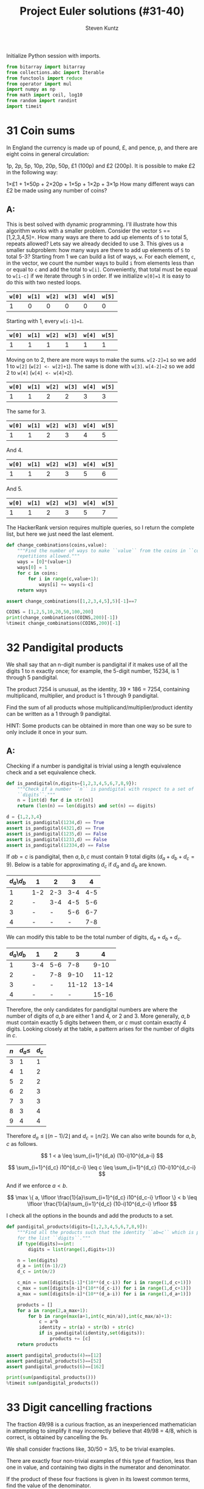 #+TITLE: Project Euler solutions (#31-40)
#+AUTHOR: Steven Kuntz
#+EMAIL: stevenjkuntz@gmail.com
#+OPTIONS: num:nil toc:1
#+PROPERTY: header-args:jupyter-python :session py
#+PROPERTY: header-args :results output :exports both

Initialize Python session with imports.

#+begin_src jupyter-python :results none
from bitarray import bitarray
from collections.abc import Iterable
from functools import reduce
from operator import mul
import numpy as np
from math import ceil, log10
from random import randint
import timeit
#+end_src

* 31 Coin sums
In England the currency is made up of pound, £, and pence, p, and there are
eight coins in general circulation:

1p, 2p, 5p, 10p, 20p, 50p, £1 (100p) and £2 (200p).
It is possible to make £2 in the following way:

1×£1 + 1×50p + 2×20p + 1×5p + 1×2p + 3×1p
How many different ways can £2 be made using any number of coins?

** A:
This is best solved with dynamic programming. I'll illustrate how this algorithm
works with a smaller problem. Consider the vector =S= ==[1,2,3,4,5]=. How many
ways are there to add up elements of =S= to total 5, repeats allowed? Lets say
we already decided to use 3. This gives us a smaller subproblem: how many ways
are there to add up elements of =S= to total 5-3? Starting from 1 we can build a
list of ways, =w=. For each element, =c=, in the vector, we count the number
ways to build =i= from elements less than or equal to =c= and add the total to
=w[i]=. Conveniently, that total must be equal to =w[i-c]= if we iterate through
=S= in order. If we initialize =w[0]=1= it is easy to do this with two nested
loops.

| =w[0]= | =w[1]= | =w[2]= | =w[3]= | =w[4]= | =w[5]= |
|--------+--------+--------+--------+--------+--------|
|      1 |      0 |      0 |      0 |      0 |      0 |

Starting with 1, every =w[i-1]=1=.

| =w[0]= | =w[1]= | =w[2]= | =w[3]= | =w[4]= | =w[5]= |
|--------+--------+--------+--------+--------+--------|
|      1 |      1 |      1 |      1 |      1 |      1 |

Moving on to 2, there are more ways to make the sums. =w[2-2]=1= so we add 1
to =w[2]= (=w[2] <- w[2]+1=). The same is done with =w[3]=. =w[4-2]=2= so we add
2 to =w[4]= (=w[4] <- w[4]+2=). 

| =w[0]= | =w[1]= | =w[2]= | =w[3]= | =w[4]= | =w[5]= |
|--------+--------+--------+--------+--------+--------|
|      1 |      1 |      2 |      2 |      3 |      3 |

The same for 3.

| =w[0]= | =w[1]= | =w[2]= | =w[3]= | =w[4]= | =w[5]= |
|--------+--------+--------+--------+--------+--------|
|      1 |      1 |      2 |      3 |      4 |      5 |

And 4.

| =w[0]= | =w[1]= | =w[2]= | =w[3]= | =w[4]= | =w[5]= |
|--------+--------+--------+--------+--------+--------|
|      1 |      1 |      2 |      3 |      5 |      6 |

And 5.

| =w[0]= | =w[1]= | =w[2]= | =w[3]= | =w[4]= | =w[5]= |
|--------+--------+--------+--------+--------+--------|
|      1 |      1 |      2 |      3 |      5 |      7 |

The HackerRank version requires multiple queries, so I return the complete list,
but here we just need the last element.

#+begin_src jupyter-python
def change_combinations(coins,value):
    """Find the number of ways to make ``value`` from the coins in ``coins``,
    repetitions allowed."""
    ways = [0]*(value+1)
    ways[0] = 1
    for c in coins:
        for i in range(c,value+1):
            ways[i] += ways[i-c]
    return ways

assert change_combinations([1,2,3,4,5],5)[-1]==7

COINS = [1,2,5,10,20,50,100,200]
print(change_combinations(COINS,200)[-1])
%timeit change_combinations(COINS,200)[-1]
#+end_src

#+RESULTS:
: 73682
: 86.5 µs ± 3.38 µs per loop (mean ± std. dev. of 7 runs, 10000 loops each)

* 32 Pandigital products
We shall say that an n-digit number is pandigital if it makes use of all the
digits 1 to n exactly once; for example, the 5-digit number, 15234, is 1 through
5 pandigital.

The product 7254 is unusual, as the identity, 39 × 186 = 7254, containing
multiplicand, multiplier, and product is 1 through 9 pandigital.

Find the sum of all products whose multiplicand/multiplier/product identity can
be written as a 1 through 9 pandigital.

HINT: Some products can be obtained in more than one way so be sure to only
include it once in your sum.

** A:
Checking if a number is pandigital is trivial using a length equivalence check
and a set equivalence check.

#+begin_src jupyter-python
def is_pandigital(n,digits={1,2,3,4,5,6,7,8,9}):
    """Check if a number ``n`` is pandigital with respect to a set of
    ``digits``."""
    n = [int(d) for d in str(n)]
    return (len(n) == len(digits) and set(n) == digits)

d = {1,2,3,4}
assert is_pandigital(1234,d) == True
assert is_pandigital(4321,d) == True
assert is_pandigital(1235,d) == False
assert is_pandigital(1233,d) == False
assert is_pandigital(12334,d) == False
#+end_src

#+RESULTS:

If \(ab=c\) is pandigital, then \(a,b,c\) must contain 9 total digits
(\(d_a+d_b+d_c=9\)). Below is a table for approximating \(d_c\) if \(d_a\) and
\(d_b\) are known. 

| \(d_a\)\\(d_b\) | 1   |   2 |   3 |   4 |
|-----------------+-----+-----+-----+-----|
|               1 | 1-2 | 2-3 | 3-4 | 4-5 |
|               2 | -   | 3-4 | 4-5 | 5-6 |
|               3 | -   |   - | 5-6 | 6-7 |
|               4 | -   |   - |   - | 7-8 |

We can modify this table to be the total number of digits, \(d_a+d_b+d_c\).

| \(d_a\)\\(d_b\) | 1   |   2 |     3 |     4 |
|-----------------+-----+-----+-------+-------|
|               1 | 3-4 | 5-6 |   7-8 |  9-10 |
|               2 | -   | 7-8 |  9-10 | 11-12 |
|               3 | -   |   - | 11-12 | 13-14 |
|               4 | -   |   - |     - | 15-16 |

Therefore, the only candidates for pandigital numbers are where the number of
digits of \(a,b\) are either 1 and 4, or 2 and 3. More generally, \(a,b\) must
contain exactly 5 digits between them, or \(c\) must contain exactly 4 digits.
Looking closely at the table, a pattern arises for the number of digits in
\(c\).

| \(n\) | \(d_a\leq\) | \(d_c\) |
|-------+-------------+---------|
|     3 |           1 |       1 |
|     4 |           1 |       2 |
|     5 |           2 |       2 |
|     6 |           2 |       3 |
|     7 |           3 |       3 |
|     8 |           3 |       4 |
|     9 |           4 |       4 |

Therefore \(d_a\leq \lfloor (n-1)/2 \rfloor\) and \(d_c = \lfloor n/2 \rfloor\).
We can also write bounds for \(a,b,c\) as follows.

\[ 1 < a \leq \sum_{i=1}^{d_a} (10-i)10^{d_a-i} \]

\[ \sum_{i=1}^{d_c} i10^{d_c-i} \leq c \leq \sum_{i=1}^{d_c} (10-i)10^{d_c-i} \]

And if we enforce \(a<b\).

\[ \max \{ a, \lfloor \frac{1}{a}\sum_{i=1}^{d_c} i10^{d_c-i} \rfloor \}
    < b 
    \leq \lfloor \frac{1}{a}\sum_{i=1}^{d_c} (10-i)10^{d_c-i} \rfloor \]

I check all the options in the bounds and add the products to a set.

#+begin_src jupyter-python
def pandigital_products(digits=[1,2,3,4,5,6,7,8,9]):
    """Find all the products such that the identity ``ab=c`` which is pandigital
    for the list ``digits``."""
    if type(digits)==int:
        digits = list(range(1,digits+1))

    n = len(digits)
    d_a = int((n-1)/2)
    d_c = int(n/2)

    c_min = sum([digits[i-1]*(10**(d_c-i)) for i in range(1,d_c+1)])
    c_max = sum([digits[n-i]*(10**(d_c-i)) for i in range(1,d_c+1)])
    a_max = sum([digits[n-i]*(10**(d_a-i)) for i in range(1,d_a+1)])

    products = []
    for a in range(2,a_max+1):
        for b in range(max(a+1,int(c_min/a)),int(c_max/a)+1):
            c = a*b
            identity = str(a) + str(b) + str(c)
            if is_pandigital(identity,set(digits)):
                products += [c]
    return products

assert pandigital_products(4)==[12]
assert pandigital_products(5)==[52]
assert pandigital_products(6)==[162]

print(sum(pandigital_products()))
%timeit sum(pandigital_products())
#+end_src

#+RESULTS:
: 56370
: 80.1 ms ± 2.29 ms per loop (mean ± std. dev. of 7 runs, 10 loops each)

* 33 Digit cancelling fractions
The fraction 49/98 is a curious fraction, as an inexperienced mathematician in
attempting to simplify it may incorrectly believe that 49/98 = 4/8, which is
correct, is obtained by cancelling the 9s.

We shall consider fractions like, 30/50 = 3/5, to be trivial examples.

There are exactly four non-trivial examples of this type of fraction, less than
one in value, and containing two digits in the numerator and denominator.

If the product of these four fractions is given in its lowest common terms, find
the value of the denominator.

** A:
Kind of an easy problem, but there is a clever solution which has minimal
iterations. Let's assume the fraction has the following form, where \(i\) is the
digit we "cancel" out. Multiplying this out we can solve for \(i\) in terms of
\(a\) and \(b\). 

\begin{eqnarray*}
    \frac{10a + i}{10i + b} & = & \frac{a}{b} \\
                  10ab + ib & = & 10ia + ab \\
                        9ab & = & i(10a - b) \\
          \frac{9ab}{10a-b} & = & i
\end{eqnarray*}

where \( 1 \leq a < b \leq 9 \).

Since \(i\) must be a whole digit, we use =divmod= to get the whole number
quotient and remainder. In total, we must iterate over \(8(8+1)/2=36\)
combinations of \(a,b\).

#+begin_src jupyter-python
fractions = []
prod = 1
for b in range(1,10):
    for a in range(1,b):
        i, r = divmod(9*a*b,10*a-b)
        if r==0 and i<10:
            fractions += [(10*a+i,10*i+b)]
            prod *= b/a
print(fractions)
print(prod)
#+end_src

#+RESULTS:
: [(16, 64), (19, 95), (26, 65), (49, 98)]
: 100.0

* 34 Digit factorials
145 is a curious number, as 1! + 4! + 5! = 1 + 24 + 120 = 145.

Find the sum of all numbers which are equal to the sum of the factorial of their
digits.

Note: as 1! = 1 and 2! = 2 are not sums they are not included.

** A:

These numbers are called [[https://en.wikipedia.org/wiki/Factorion][factorions]]. There are only four factorions: 1, 2, 145,
40585. Ignoring 1 and 2, the sum is 40730.

* 35 Circular primes
The number, 197, is called a circular prime because all rotations of the digits:
197, 971, and 719, are themselves prime.

There are thirteen such primes below 100: 2, 3, 5, 7, 11, 13, 17, 31, 37, 71,
73, 79, and 97.

How many circular primes are there below one million?

** A:
Firstly, here's a helper function to rotate integers.

#+begin_src jupyter-python
def rotate_int(n):
    """Find all rotations of the int ``n``."""
    n_str = str(n)
    return np.array([int(n_str[i:]+n_str[:i]) for i in range(1,len(n_str))])

assert(rotate_int(179)==[791,917]).all()
#+end_src

#+RESULTS:

This is easy to do with the Sieve of Eratosthenes (see problem 5). Note how I
sieve up to \(10^{\lceil\log_{10}n\rceil}\) rather than \(n\), making sure that
every possible rotation is considered. This is necessary to handle cases where
\(n\) is not a power of 10.

#+begin_src jupyter-python
from euler import esieve

def circular_primes(n):
    """Find all the circular primes less than ``n``."""
    # sieve all the primes that have at least as many digits as n
    limit = 10**ceil(log10(n))
    primes = esieve(limit)
    # only check those primes less than n, and skip those that contain the
    # digits 0,2,4,6,8
    invalid = set('02468')
    primes = {p for p in primes if not set(str(p)).intersection(invalid)}
    circular = {2}
    for p in primes:
        if p not in circular and p<n:
            rot = rotate_int(p)
            if all([r in primes for r in rot]):
                circular.add(p)
                circular.update(rot[rot<n])
    return circular

assert circular_primes(100)=={2,3,5,7,11,13,17,31,37,71,73,79,97}
assert circular_primes(97)=={2,3,5,7,11,13,17,31,37,71,73,79}
#+end_src

#+RESULTS:

The most significant savings in runtime were found by using sets and reducing
their size by excluding even digits.

#+begin_src jupyter-python
print(len(circular_primes(1000000)))
%timeit len(circular_primes(1000000))
#+end_src

#+RESULTS:
: 55
: 123 ms ± 9.29 ms per loop (mean ± std. dev. of 7 runs, 10 loops each)

* 36 Double-base palindromes
** Q:

The decimal number, 585 = 10010010012 (binary), is palindromic in both bases.

Find the sum of all numbers, less than one million, which are palindromic in
base 10 and base 2.

(Please note that the palindromic number, in either base, may not include
leading zeros.)

** A:

I'm going to generate all the palindromes in base 10 and check if they are
palindromic in base 2. The following functions will check if a number is
palindromic and generate all the base 10 palindromes with a given number of
digits.

#+begin_src jupyter-python
def is_palindrome(n,b):
    """Check if an integer ``n`` is a palindrome in base ``b``."""
    rev = 0
    k = n
    while k > 0:
        rev = b*rev + (k%b)
        k //= b
    return n == rev
    
assert is_palindrome(9009,10)
assert is_palindrome(33,2)
assert not is_palindrome(55,2)

def pal_list(k):
    """Find all palindromic numbers with ``k`` digits."""
    j = (k+1)//2
    if k%2==1:
        return np.array([int(str(i)+str(i)[:-1][::-1])
            for i in range(10**(j-1),10**j)],dtype=int)
    else:
        return np.array([int(str(i)+str(i)[::-1])
            for i in range(10**(j-1),10**j)],dtype=int)

assert len(pal_list(1))==9
assert len(pal_list(2))==9
assert len(pal_list(3))==90
#+end_src

#+RESULTS:

We know that a binary number starts with 1, so a binary palindrome ends with 1,
making it odd. We only need to check odd numbers in our palindromes. Not sure
a good =assert= statement to use here, but you get the point that it picked up
585.

#+begin_src jupyter-python
def decimal_binary_palindromes(n):
    """Find all numbers less than ``n`` that are palindromic in base 2 and 10
    """
    dmax = ceil(log10(n-1))
    palindromes = []
    for k in range(1,dmax+1):
        pal = pal_list(k)
        pal = pal[pal%2==1]
        pal = pal[pal<n]
        palindromes += [p for p in pal if is_palindrome(p,2)]
    return palindromes

print(decimal_binary_palindromes(1000))
#+end_src

#+RESULTS:
: [1, 3, 5, 7, 9, 33, 99, 313, 585, 717]

I'd call this method good enough.

#+begin_src jupyter-python
print(sum(decimal_binary_palindromes(1000000)))
%timeit sum(decimal_binary_palindromes(1000000))
#+end_src

#+RESULTS:
: 872187
: 11.4 ms ± 701 µs per loop (mean ± std. dev. of 7 runs, 100 loops each)

Shit, it even has sublinear scaling. Can't complain about that.

#+begin_src jupyter-python
print(sum(decimal_binary_palindromes(100000000)))
%timeit sum(decimal_binary_palindromes(100000000))
#+end_src

#+RESULTS:
: 39347399
: 151 ms ± 9.59 ms per loop (mean ± std. dev. of 7 runs, 10 loops each)

* 37 Truncatable primes
** Q:

The number 3797 has an interesting property. Being prime itself, it is possible
to continuously remove digits from left to right, and remain prime at each
stage: 3797, 797, 97, and 7. Similarly we can work from right to left: 3797,
379, 37, and 3.

Find the sum of the only eleven primes that are both truncatable from left to
right and right to left.

NOTE: 2, 3, 5, and 7 are not considered to be truncatable primes.

** A:

This is similar to the circular primes problem. These primes are called
[[https://oeis.org/A020994][two-sided primes]]. We know there are only eleven, and what they are.

#+begin_src jupyter-python
tsp = [2, 3, 5, 7, 23, 37, 53, 73, 313, 317, 373, 797, 3137, 3797, 739397]
print(sum(tsp[4:]))
#+end_src

#+RESULTS:
: 748317

The only way to do this "blindly" is by iterating from 11 and checking every
candidate for being prime, left prime, and right prime. I don't feel like doing
this, so I'm going to use my omnipotence of A020994 to enforce an upper bound of
one million.

#+begin_src jupyter-python
def two_sided_primes(n):
    """Find the two-sided primes less than ``n``."""
    if n<=23:
        return []
    primes = esieve(n)
    # skip primes that contain the digits 0,2,4,6,8
    invalid = set('02468')
    primes = {p for p in primes if not set(str(p)).intersection(invalid)}
    tsp = [23]
    for p in primes:
        dp = ceil(log10(p))
        left = all([(p%(10**i) in primes) for i in range(1,dp)])
        right = all([(p//(10**i) in primes) for i in range(1,dp)])
        if left and right and p>10:
            tsp += [p]
    return tsp

assert len(two_sided_primes(1000))==8
#+end_src

#+RESULTS:

It is kind of slow, but it's far better than trying to check tons of numbers for
being prime.

#+begin_src jupyter-python
print(sum(two_sided_primes(1000000)))
%timeit sum(two_sided_primes(1000000))
#+end_src

#+RESULTS:
: 748317
: 137 ms ± 11.4 ms per loop (mean ± std. dev. of 7 runs, 10 loops each)

* 38 Pandigital multiples
** Q:

Take the number 192 and multiply it by each of 1, 2, and 3:

192 × 1 = 192
192 × 2 = 384
192 × 3 = 576

By concatenating each product we get the 1 to 9 pandigital, 192384576. We will
call 192384576 the concatenated product of 192 and (1,2,3)

The same can be achieved by starting with 9 and multiplying by 1, 2, 3, 4, and
5, giving the pandigital, 918273645, which is the concatenated product of 9 and
(1,2,3,4,5).

What is the largest 1 to 9 pandigital 9-digit number that can be formed as the
concatenated product of an integer with (1,2, ... , n) where n > 1?

** A:

We already know how to check pandigital =str= and =int= (see problem 32). We
need at least two multiples, so we can set an upper bound for n.

n × 1 = ...
n × 2 < 98765

#+begin_src jupyter-python
def pandigital_multiples(digits=[1,2,3,4,5,6,7,8,9]):
    """Find all the numbers ``n`` for which their multiples concatenate to form
    a number pandigital in ``digits``."""
    dmax = int((len(digits)+1)/2) # maximum number of digits for n
    nmax = sum([digits[-1-i]*(10**(dmax-i-1)) for i in range(0,dmax)])
    pan = []
    for n in range(1,nmax+1):
        n_str = str(n)
        k = 2
        while len(n_str)<len(digits):
            n_str += str(k*n)
            k += 1
        if len(n_str)==len(digits) and is_pandigital(n_str,set(digits)):
            pan += [n]
    return pan

n = pandigital_multiples()[-1]
print(str(n)+str(2*n))
#+end_src

#+RESULTS:
: 932718654

* 39 Integer right triangles
** Q:

If p is the perimeter of a right angle triangle with integral length sides,
{a,b,c}, there are exactly three solutions for p = 120.

{20,48,52}, {24,45,51}, {30,40,50}

For which value of p ≤ 1000, is the number of solutions maximised?

** A:

We can reuse the triples generator from [[./project-euler-001.org::* 9 Special Pythagorean triplet][problem 9]] to find all the triples for a
given triangle perimeter. Then, we just iterate over all perimeters and take the
\(\argmax\). We could save time by skipping the odd numbers.

#+begin_src jupyter-python
from euler import pythagorean_triples_from_sum

assert len(pythagorean_triples_from_sum(120)[0])==3

print(np.argmax([len(pythagorean_triples_from_sum(i)) for i in range(0,1001)]))
%timeit np.argmax([len(pythagorean_triples_from_sum(i)) for i in range(0,1001)])
#+end_src

#+RESULTS:
: 840
: 2 ms ± 145 µs per loop (mean ± std. dev. of 7 runs, 1000 loops each)

* 40 Champernowne's constant
** Q:

An irrational decimal fraction is created by concatenating the positive
integers:

0.123456789101112131415161718192021...

It can be seen that the 12th digit of the fractional part is 1.

If dn represents the nth digit of the fractional part, find the value of the
following expression.

\[d_1 \times d_{10} \times d_{100} \times d_{1000} \times d_{10000} \times
  d_{100000} \times d_{1000000} \]

** A:

This is actually an exercise in digit counting. Consider the following table,
which counts the number of digits in a range of numbers.

| range                 | total decimals   |
|-----------------------+------------------|
| \([1,9]\)             | \(9\)            |
| \([10,99]\)           | \(180\)          |
| \([100,999]\)         | \(2700\)         |
| \([1000,9999]\)       | \(36000\)        |
| ...                   | ...              |
| \([10^{k-1},10^k-1]\) | \(9(10^{k-1})k\) |

So to get the \(i\)th digit, we can use this power series. Let \(S(k)\) be the
total decimals in Champernowne's constant that are covered for numbers with
\(k\) or less digits.

\[ S(k) = \sum_{j=1} 9(10^{j-1})j \]

Let \(S(k) < i \leq S(k+1) \). In other words, we know the \(i\)th digit belongs
to a \(k\) digit number. Then we find the number \(n\) that contains our digit
by dividing the remaining digit places \(i-S(k)\) by the number of digits in the
number. The remainder is the digit's place in \(n\).

\[ n = 10^k + \lfloor (i-S(k)-1)/(k+1) \rfloor \]

#+begin_src jupyter-python
def champernowne_digit(i,digits=None):
    """Find the ``n``th digit of Champernowne's constant."""
    if digits is None:
        digits = [9*(10**(k-1))*k for k in range(1,ceil(log10(i))+2)]
    k = 0
    while i > digits[k]:
        i -= digits[k]
        k += 1
    q, r = divmod(i-1,k+1)
    return int(str(10**k+q)[r])

for i in range(1,10):
    assert champernowne_digit(i)==i
assert champernowne_digit(10)==1
assert champernowne_digit(12)==1
#+end_src

#+RESULTS:

This is extremely fast.

#+begin_src jupyter-python
print(reduce(mul,[champernowne_digit(10**i) for i in range(7)]))
%timeit reduce(mul,[champernowne_digit(10**i) for i in range(7)])
#+end_src

#+RESULTS:
: 210
: 17.2 µs ± 1.41 µs per loop (mean ± std. dev. of 7 runs, 100000 loops each)

Simulating the hackerrank version, it remains as fast.

#+begin_src jupyter-python
ii = [37179634687547126, 243570604996000042, 889412298717781865,
      928015702768494271, 219144108876736854, 519463297996240891, 
      766406432258028844]
print(reduce(mul,[champernowne_digit(i) for i in ii]))
%timeit reduce(mul,[champernowne_digit(i) for i in ii])
#+end_src

#+RESULTS:
: 10080
: 50 µs ± 128 ns per loop (mean ± std. dev. of 7 runs, 10000 loops each)
